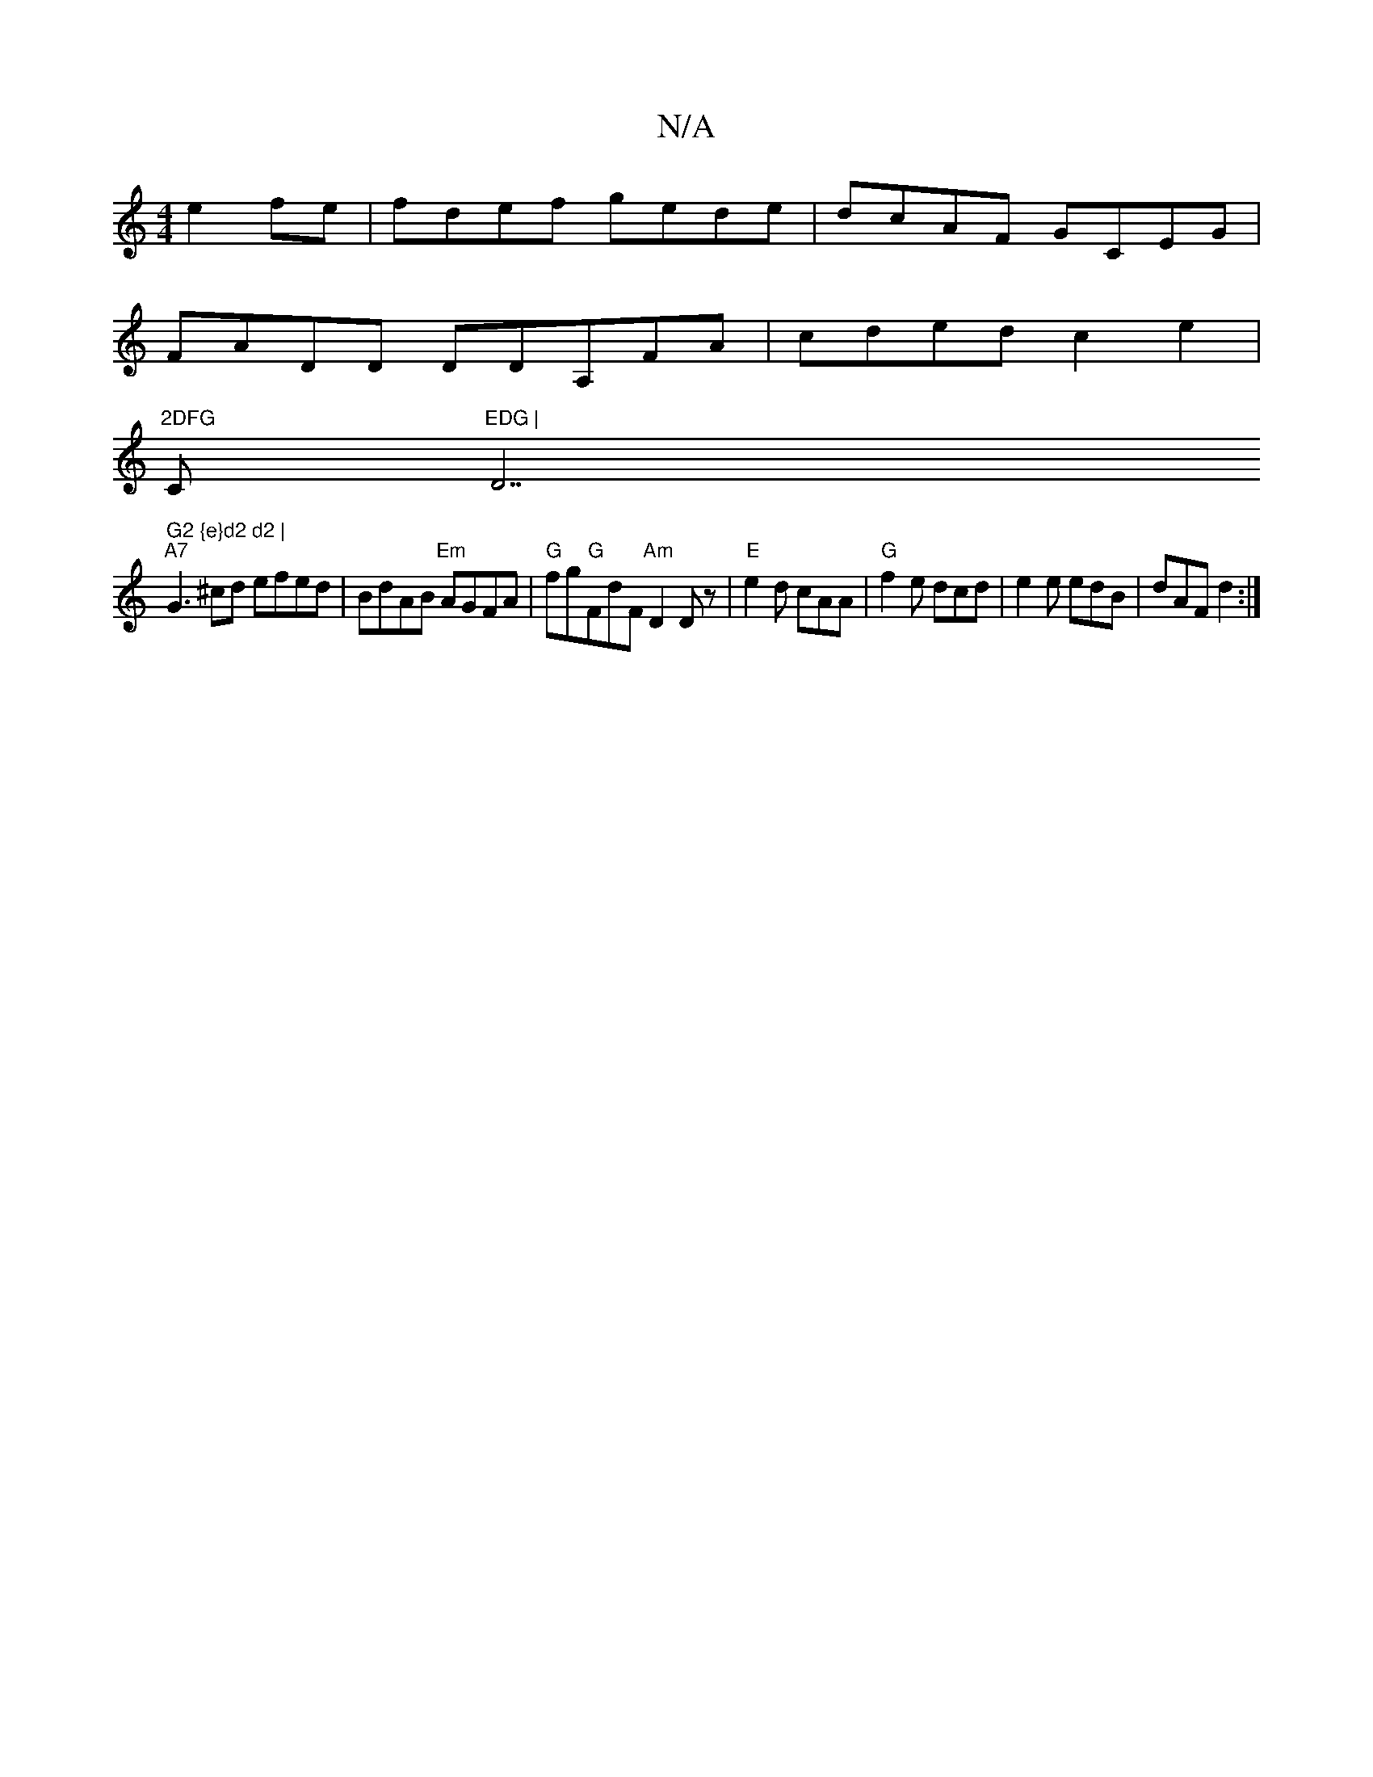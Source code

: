 X:1
T:N/A
M:4/4
R:N/A
K:Cmajor
 e2fe|fdef gede|dcAF GCEG|
FADD DDA,FA|cded c2e2|
"2DFG "C"EDG | "D7" G2 {e}d2 d2 |
"A7" G3 ^cd efed|BdAB "Em"AGFA |"G"fg"G"FdF "Am" D2 D z | "E"e2d cAA|"G"f2e dcd|e2e edB|dAF d2:|

d2(A d)B d4|
"A"FF